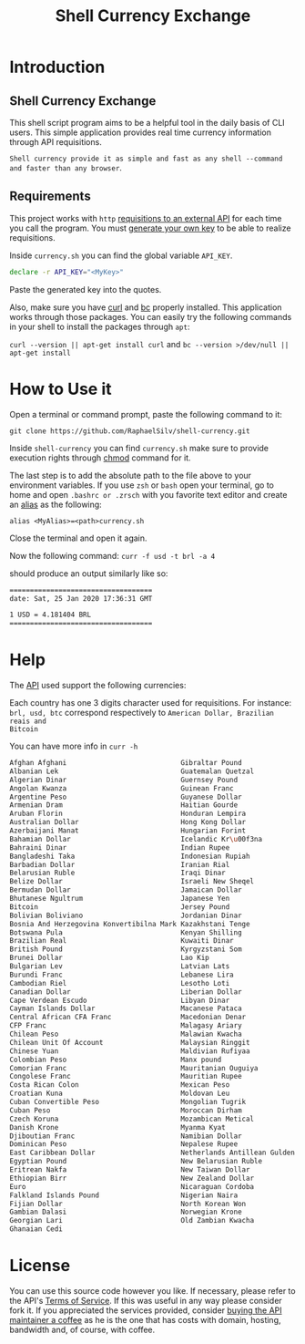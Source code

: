 #+title: Shell Currency Exchange

* Introduction

** Shell Currency Exchange
This shell script program aims to be a helpful tool in the daily basis of CLI users.
This simple application provides real time currency information through API requisitions.

=Shell currency provide it as simple and fast as any shell --command and faster than any browser=.


** Requirements
This project works with =http= [[https://www.currencyconverterapi.com/][requisitions to an external API]] for each time
you call the program. You must [[https://free.currencyconverterapi.com/free-api-key][generate your own key]] to be able to realize requisitions.

Inside =currency.sh= you can find the global variable =API_KEY=.

#+BEGIN_SRC sh
declare -r API_KEY="<MyKey>"
#+END_SRC

Paste the generated key into the quotes.

Also, make sure you have [[https://curl.haxx.se/][curl]] and [[https://curl.haxx.se/][bc]] properly installed. This application
works through those packages. You can easily try the following commands in your
shell to install the packages through =apt=:

=curl --version || apt-get install curl= and =bc --version >/dev/null || apt-get install=

* How to Use it
Open a terminal or command prompt, paste the following command to it:

=git clone https://github.com/RaphaelSilv/shell-currency.git=

Inside =shell-currency= you can find =currency.sh= make sure to provide
execution rights through [[https://linux.die.net/man/1/chmod][chmod]] command for it.

The last step is to add the absolute path to the file above to your environment
variables. If you use =zsh= or =bash= open your terminal, go to home and open =.bashrc or .zrsch=
with you favorite text editor and create an [[https://shapeshed.com/unix-alias/][alias]] as the following:

=alias <MyAlias>=<path>currency.sh=

Close the terminal and open it again.

Now the following command: =curr -f usd -t brl -a 4=

should produce an output similarly like so:

#+BEGIN_SRC sh
===================================
date: Sat, 25 Jan 2020 17:36:31 GMT

1 USD = 4.181404 BRL
===================================
#+END_SRC
* Help

The [[https://free.currencyconverterapi.com/][API]] used support the following currencies:

Each country has one 3 digits character used for requisitions. For instance:
=brl, usd, btc= correspond respectively to =American Dollar, Brazilian reais and
Bitcoin=

You can have more info in =curr -h=

#+BEGIN_SRC sh
Afghan Afghani                            Gibraltar Pound                           Omani Rial
Albanian Lek                              Guatemalan Quetzal                        Paanga
Algerian Dinar                            Guernsey Pound                            Pakistani Rupee
Angolan Kwanza                            Guinean Franc                             Panamanian Balboa
Argentine Peso                            Guyanese Dollar                           Papua New Guinean Kina
Armenian Dram                             Haitian Gourde                            Paraguayan Guarani
Aruban Florin                             Honduran Lempira                          Peruvian Nuevo Sol
Australian Dollar                         Hong Kong Dollar                          Philippine Peso
Azerbaijani Manat                         Hungarian Forint                          Polish Zloty
Bahamian Dollar                           Icelandic Kr\u00f3na                      Qatari Riyal
Bahraini Dinar                            Indian Rupee                              Romanian Leu
Bangladeshi Taka                          Indonesian Rupiah                         Russian Ruble
Barbadian Dollar                          Iranian Rial                              Rwandan Franc
Belarusian Ruble                          Iraqi Dinar                               Saint Helena Pound
Belize Dollar                             Israeli New Sheqel                        Salvadoran Col\u00f3n
Bermudan Dollar                           Jamaican Dollar                           Samoan Tala
Bhutanese Ngultrum                        Japanese Yen                              Sao Tome And Principe Dobra
Bitcoin                                   Jersey Pound                              Saudi Riyal
Bolivian Boliviano                        Jordanian Dinar                           Serbian Dinar
Bosnia And Herzegovina Konvertibilna Mark Kazakhstani Tenge                         Seychellois Rupee
Botswana Pula                             Kenyan Shilling                           Sierra Leonean Leone
Brazilian Real                            Kuwaiti Dinar                             Silver (troy ounce)
British Pound                             Kyrgyzstani Som                           Singapore Dollar
Brunei Dollar                             Lao Kip                                   Solomon Islands Dollar
Bulgarian Lev                             Latvian Lats                              Somali Shilling
Burundi Franc                             Lebanese Lira                             South African Rand
Cambodian Riel                            Lesotho Loti                              South Korean Won
Canadian Dollar                           Liberian Dollar                           Special Drawing Rights
Cape Verdean Escudo                       Libyan Dinar                              Sri Lankan Rupee
Cayman Islands Dollar                     Macanese Pataca                           Sudanese Pound
Central African CFA Franc                 Macedonian Denar                          Surinamese Dollar
CFP Franc                                 Malagasy Ariary                           Swazi Lilangeni
Chilean Peso                              Malawian Kwacha                           Swedish Krona
Chilean Unit Of Account                   Malaysian Ringgit                         Swiss Franc
Chinese Yuan                              Maldivian Rufiyaa                         Syrian Pound
Colombian Peso                            Manx pound                                Tajikistani Somoni
Comorian Franc                            Mauritanian Ouguiya                       Tanzanian Shilling
Congolese Franc                           Mauritian Rupee                           Thai Baht
Costa Rican Colon                         Mexican Peso                              Trinidad and Tobago Dollar
Croatian Kuna                             Moldovan Leu                              Tunisian Dinar
Cuban Convertible Peso                    Mongolian Tugrik                          Turkish New Lira
Cuban Peso                                Moroccan Dirham                           Turkmenistan Manat
Czech Koruna                              Mozambican Metical                        UAE Dirham
Danish Krone                              Myanma Kyat                               Ugandan Shilling
Djiboutian Franc                          Namibian Dollar                           Ukrainian Hryvnia
Dominican Peso                            Nepalese Rupee                            United States Dollar
East Caribbean Dollar                     Netherlands Antillean Gulden              Uruguayan Peso
Egyptian Pound                            New Belarusian Ruble                      Uzbekistani Som
Eritrean Nakfa                            New Taiwan Dollar                         Vanuatu Vatu
Ethiopian Birr                            New Zealand Dollar                        Venezuelan Bolivar
Euro                                      Nicaraguan Cordoba                        Vietnamese Dong
Falkland Islands Pound                    Nigerian Naira                            West African CFA Franc
Fijian Dollar                             North Korean Won                          Yemeni Rial
Gambian Dalasi                            Norwegian Krone                           Zambian Kwacha
Georgian Lari                             Old Zambian Kwacha                        Zimbabwean Dollar
Ghanaian Cedi

#+END_SRC


* License

You can use this source code however you like. If necessary, please refer to the
API's [[https://www.currencyconverterapi.com/terms-of-service][Terms of Service]]. If this was useful in any way please consider fork
it. If you appreciated the services provided, consider [[https://www.currencyconverterapi.com/buy-me-coffee][buying the API maintainer
a coffee]]  as he is the one that has costs with domain, hosting, bandwidth
and, of course, with coffee.

